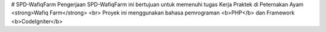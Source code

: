 ﻿# SPD-WafiqFarm
Pengerjaan SPD-WafiqFarm ini bertujuan untuk memenuhi tugas Kerja Praktek di Peternakan Ayam <strong>Wafiq Farm</strong> <br>
Proyek ini menggunakan bahasa pemrograman <b>PHP</b> dan Framework <b>CodeIgniter</b>
